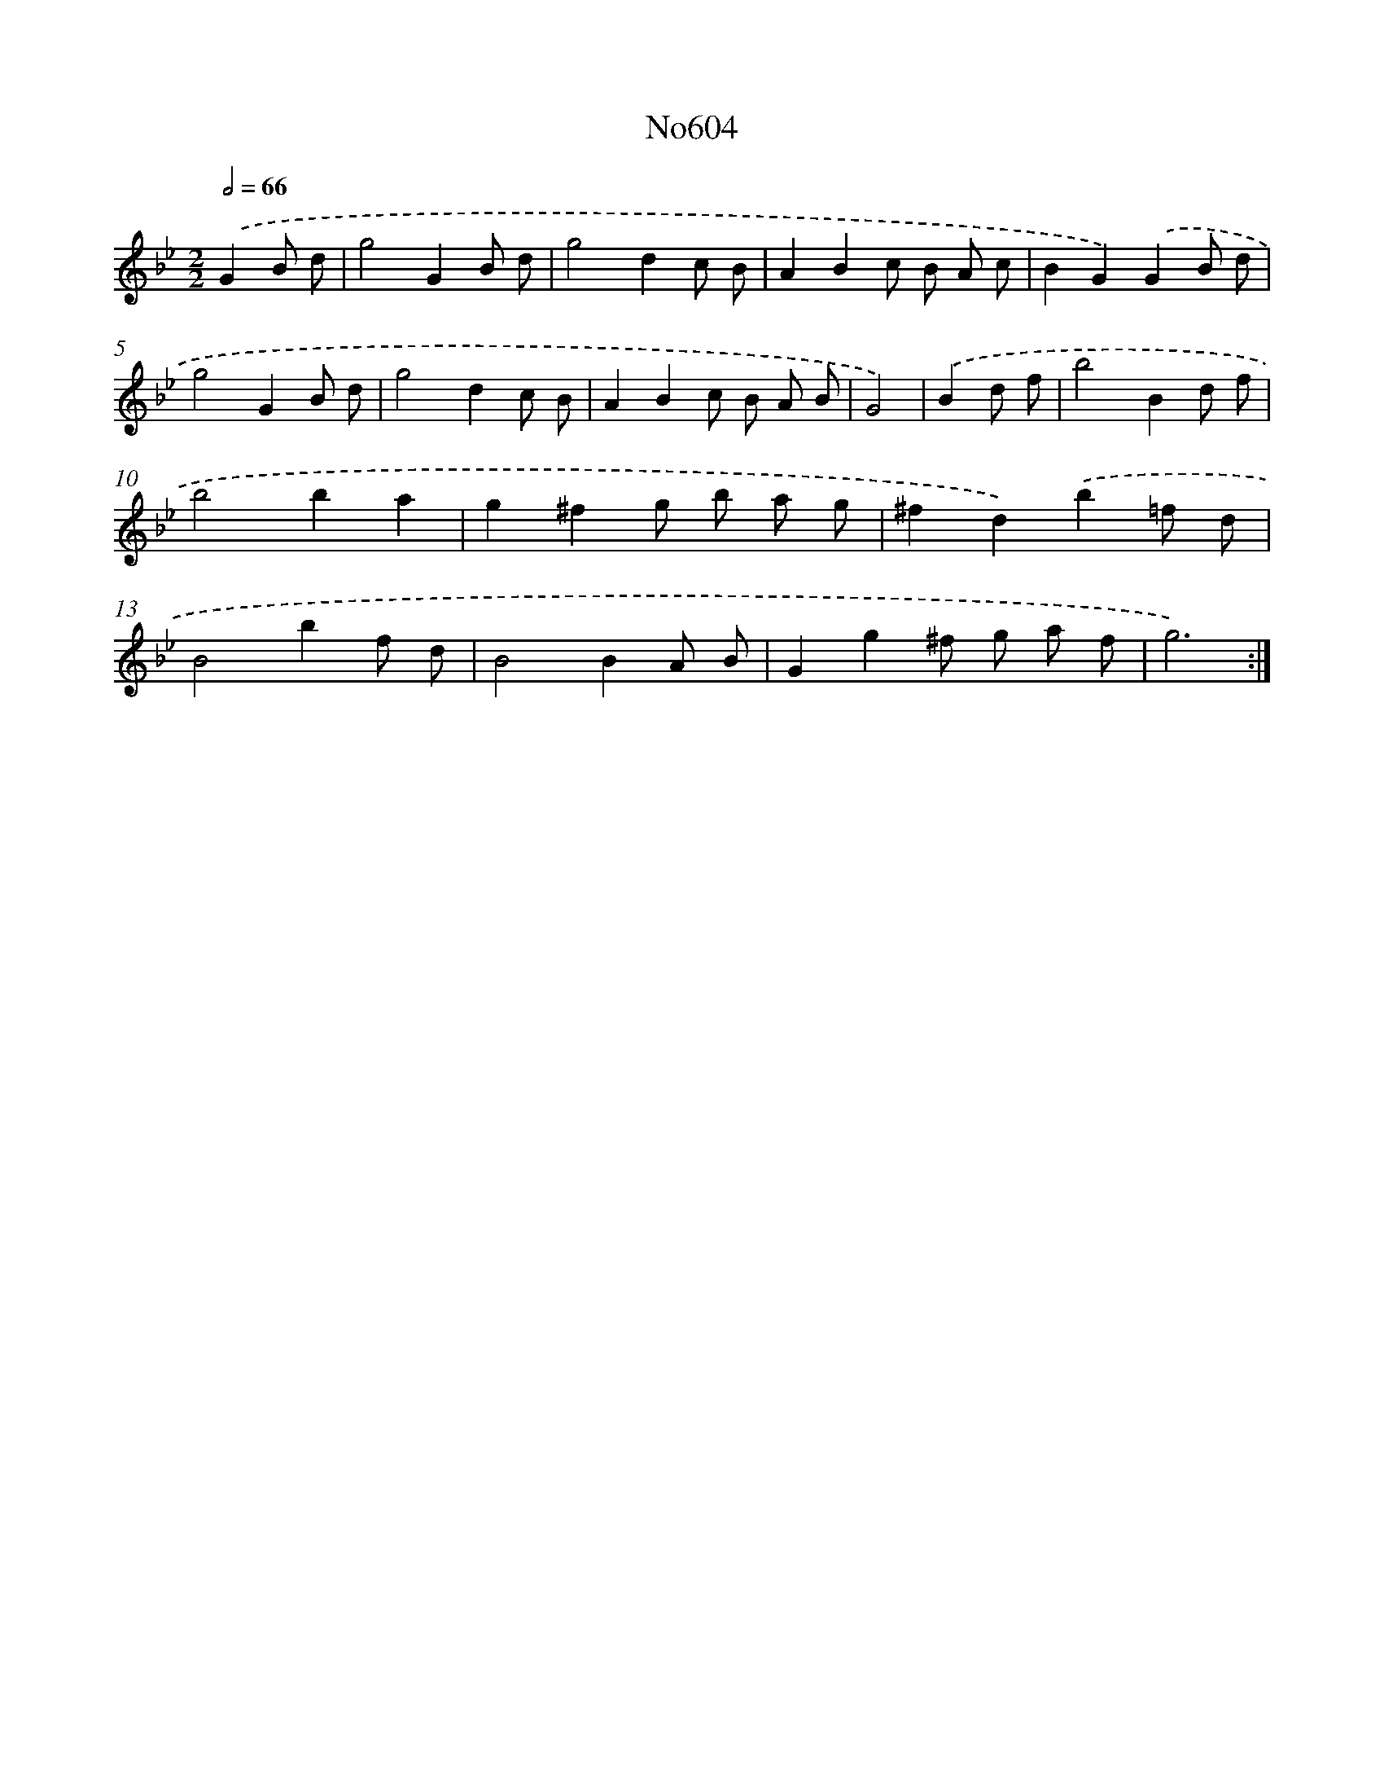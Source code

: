 X: 7063
T: No604
%%abc-version 2.0
%%abcx-abcm2ps-target-version 5.9.1 (29 Sep 2008)
%%abc-creator hum2abc beta
%%abcx-conversion-date 2018/11/01 14:36:34
%%humdrum-veritas 2988415893
%%humdrum-veritas-data 3261035485
%%continueall 1
%%barnumbers 0
L: 1/8
M: 2/2
Q: 1/2=66
K: Bb clef=treble
.('G2B d [I:setbarnb 1]|
g4G2B d |
g4d2c B |
A2B2c B A c |
B2G2).('G2B d |
g4G2B d |
g4d2c B |
A2B2c B A B |
G4) |
.('B2d f [I:setbarnb 9]|
b4B2d f |
b4b2a2 |
g2^f2g b a g |
^f2d2).('b2=f d |
B4b2f d |
B4B2A B |
G2g2^f g a f |
g6) :|]
